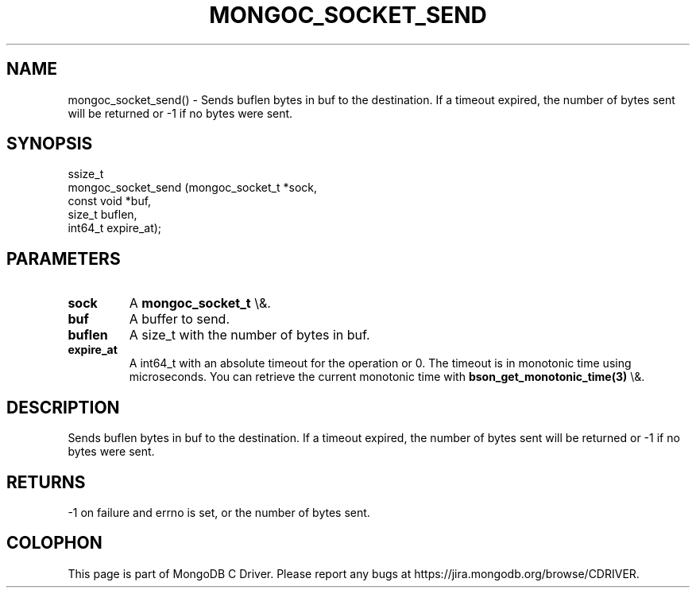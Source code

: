 .\" This manpage is Copyright (C) 2016 MongoDB, Inc.
.\" 
.\" Permission is granted to copy, distribute and/or modify this document
.\" under the terms of the GNU Free Documentation License, Version 1.3
.\" or any later version published by the Free Software Foundation;
.\" with no Invariant Sections, no Front-Cover Texts, and no Back-Cover Texts.
.\" A copy of the license is included in the section entitled "GNU
.\" Free Documentation License".
.\" 
.TH "MONGOC_SOCKET_SEND" "3" "2016\(hy03\(hy16" "MongoDB C Driver"
.SH NAME
mongoc_socket_send() \- Sends buflen bytes in buf to the destination. If a timeout expired, the number of bytes sent will be returned or -1 if no bytes were sent.
.SH "SYNOPSIS"

.nf
.nf
ssize_t
mongoc_socket_send (mongoc_socket_t *sock,
                    const void      *buf,
                    size_t           buflen,
                    int64_t          expire_at);
.fi
.fi

.SH "PARAMETERS"

.TP
.B
sock
A
.B mongoc_socket_t
\e&.
.LP
.TP
.B
buf
A buffer to send.
.LP
.TP
.B
buflen
A size_t with the number of bytes in buf.
.LP
.TP
.B
expire_at
A int64_t with an absolute timeout for the operation or 0. The timeout is in monotonic time using microseconds. You can retrieve the current monotonic time with
.B bson_get_monotonic_time(3)
\e&.
.LP

.SH "DESCRIPTION"

Sends buflen bytes in buf to the destination. If a timeout expired, the number of bytes sent will be returned or \(hy1 if no bytes were sent.

.SH "RETURNS"

\(hy1 on failure and errno is set, or the number of bytes sent.


.B
.SH COLOPHON
This page is part of MongoDB C Driver.
Please report any bugs at https://jira.mongodb.org/browse/CDRIVER.